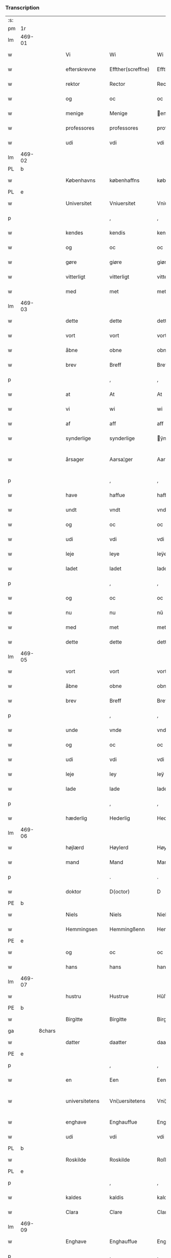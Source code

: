 *** Transcription
| :s: |        |        |   |                |   |                    |                 |              |   |   |   |     |   |   |   |                 |
| pm  | 1r     |        |   |                |   |                    |                 |              |   |   |   |     |   |   |   |                 |
| lm  | 469-01 |        |   |                |   |                    |                 |              |   |   |   |     |   |   |   |                 |
| w   |        |        |   | Vi             |   | Wi                 | Wi              |              |   |   |   | dan |   |   |   |          469-01 |
| w   |        |        |   | efterskrevne   |   | Effther(screffne)  | Efftherᷠͤ         |              |   |   |   | dan |   |   |   |          469-01 |
| w   |        |        |   | rektor         |   | Rector             | Rector          |              |   |   |   | lat |   |   |   |          469-01 |
| w   |        |        |   | og             |   | oc                 | oc              |              |   |   |   | dan |   |   |   |          469-01 |
| w   |        |        |   | menige         |   | Menige             | enige          |              |   |   |   | dan |   |   |   |          469-01 |
| w   |        |        |   | professores    |   | professores        | profeſſore     |              |   |   |   | lat |   |   |   |          469-01 |
| w   |        |        |   | udi            |   | vdi                | vdi             |              |   |   |   | dan |   |   |   |          469-01 |
| lm  | 469-02 |        |   |                |   |                    |                 |              |   |   |   |     |   |   |   |                 |
| PL  | b      |        |   |                |   |                    |                 |              |   |   |   |     |   |   |   |                 |
| w   |        |        |   | Københavns     |   | københaffns        | københaffn     |              |   |   |   | dan |   |   |   |          469-02 |
| PL  | e      |        |   |                |   |                    |                 |              |   |   |   |     |   |   |   |                 |
| w   |        |        |   | Universitet    |   | Vniuersitet        | Vniŭerſitet     |              |   |   |   | dan |   |   |   |          469-02 |
| p   |        |        |   |                |   | ,                  | ,               |              |   |   |   | dan |   |   |   |          469-02 |
| w   |        |        |   | kendes         |   | kendis             | kendi          |              |   |   |   | dan |   |   |   |          469-02 |
| w   |        |        |   | og             |   | oc                 | oc              |              |   |   |   | dan |   |   |   |          469-02 |
| w   |        |        |   | gøre           |   | giøre              | giøre           |              |   |   |   | dan |   |   |   |          469-02 |
| w   |        |        |   | vitterligt     |   | vitterligt         | vitterligt      |              |   |   |   | dan |   |   |   |          469-02 |
| w   |        |        |   | med            |   | met                | met             |              |   |   |   | dan |   |   |   |          469-02 |
| lm  | 469-03 |        |   |                |   |                    |                 |              |   |   |   |     |   |   |   |                 |
| w   |        |        |   | dette          |   | dette              | dette           |              |   |   |   | dan |   |   |   |          469-03 |
| w   |        |        |   | vort           |   | vort               | vort            |              |   |   |   | dan |   |   |   |          469-03 |
| w   |        |        |   | åbne           |   | obne               | obne            |              |   |   |   | dan |   |   |   |          469-03 |
| w   |        |        |   | brev           |   | Breff              | Breff           |              |   |   |   | dan |   |   |   |          469-03 |
| p   |        |        |   |                |   | ,                  | ,               |              |   |   |   | dan |   |   |   |          469-03 |
| w   |        |        |   | at             |   | At                 | At              |              |   |   |   | dan |   |   |   |          469-03 |
| w   |        |        |   | vi             |   | wi                 | wi              |              |   |   |   | dan |   |   |   |          469-03 |
| w   |        |        |   | af             |   | aff                | aff             |              |   |   |   | dan |   |   |   |          469-03 |
| w   |        |        |   | synderlige     |   | synderlige         | ÿnderlige      |              |   |   |   | dan |   |   |   |          469-03 |
| w   |        |        |   | årsager        |   | Aarsa¦ger          | Aarſa¦ger       |              |   |   |   | dan |   |   |   | 469-03---469-04 |
| p   |        |        |   |                |   | ,                  | ,               |              |   |   |   | dan |   |   |   |          469-04 |
| w   |        |        |   | have           |   | haffue             | haffŭe          |              |   |   |   | dan |   |   |   |          469-04 |
| w   |        |        |   | undt           |   | vndt               | vndt            |              |   |   |   | dan |   |   |   |          469-04 |
| w   |        |        |   | og             |   | oc                 | oc              |              |   |   |   | dan |   |   |   |          469-04 |
| w   |        |        |   | udi            |   | vdi                | vdi             |              |   |   |   | dan |   |   |   |          469-04 |
| w   |        |        |   | leje           |   | leye               | leÿe            |              |   |   |   | dan |   |   |   |          469-04 |
| w   |        |        |   | ladet          |   | ladet              | ladet           |              |   |   |   | dan |   |   |   |          469-04 |
| p   |        |        |   |                |   | ,                  | ,               |              |   |   |   | dan |   |   |   |          469-04 |
| w   |        |        |   | og             |   | oc                 | oc              |              |   |   |   | dan |   |   |   |          469-04 |
| w   |        |        |   | nu             |   | nu                 | nŭ              |              |   |   |   | dan |   |   |   |          469-04 |
| w   |        |        |   | med            |   | met                | met             |              |   |   |   | dan |   |   |   |          469-04 |
| w   |        |        |   | dette          |   | dette              | dette           |              |   |   |   | dan |   |   |   |          469-04 |
| lm  | 469-05 |        |   |                |   |                    |                 |              |   |   |   |     |   |   |   |                 |
| w   |        |        |   | vort           |   | vort               | vort            |              |   |   |   | dan |   |   |   |          469-05 |
| w   |        |        |   | åbne           |   | obne               | obne            |              |   |   |   | dan |   |   |   |          469-05 |
| w   |        |        |   | brev           |   | Breff              | Breff           |              |   |   |   | dan |   |   |   |          469-05 |
| p   |        |        |   |                |   | ,                  | ,               |              |   |   |   | dan |   |   |   |          469-05 |
| w   |        |        |   | unde           |   | vnde               | vnde            |              |   |   |   | dan |   |   |   |          469-05 |
| w   |        |        |   | og             |   | oc                 | oc              |              |   |   |   | dan |   |   |   |          469-05 |
| w   |        |        |   | udi            |   | vdi                | vdi             |              |   |   |   | dan |   |   |   |          469-05 |
| w   |        |        |   | leje           |   | ley                | leÿ             |              |   |   |   | dan |   |   |   |          469-05 |
| w   |        |        |   | lade           |   | lade               | lade            |              |   |   |   | dan |   |   |   |          469-05 |
| p   |        |        |   |                |   | ,                  | ,               |              |   |   |   | dan |   |   |   |          469-05 |
| w   |        |        |   | hæderlig       |   | Hederlig           | Hederlig        |              |   |   |   | dan |   |   |   |          469-05 |
| lm  | 469-06 |        |   |                |   |                    |                 |              |   |   |   |     |   |   |   |                 |
| w   |        |        |   | højlærd        |   | Høylerd            | Høylerd         |              |   |   |   | dan |   |   |   |          469-06 |
| w   |        |        |   | mand           |   | Mand               | Mand            |              |   |   |   | dan |   |   |   |          469-06 |
| p   |        |        |   |                |   | .                  | .               |              |   |   |   | dan |   |   |   |          469-06 |
| w   |        |        |   | doktor         |   | D(octor)           | D               |              |   |   |   | dan |   |   |   |          469-06 |
| PE  | b      |        |   |                |   |                    |                 |              |   |   |   |     |   |   |   |                 |
| w   |        |        |   | Niels          |   | Niels              | Niel           |              |   |   |   | dan |   |   |   |          469-06 |
| w   |        |        |   | Hemmingsen     |   | Hemmingßenn        | Hemmingßenn     |              |   |   |   | dan |   |   |   |          469-06 |
| PE  | e      |        |   |                |   |                    |                 |              |   |   |   |     |   |   |   |                 |
| w   |        |        |   | og             |   | oc                 | oc              |              |   |   |   | dan |   |   |   |          469-06 |
| w   |        |        |   | hans           |   | hans               | han            |              |   |   |   | dan |   |   |   |          469-06 |
| lm  | 469-07 |        |   |                |   |                    |                 |              |   |   |   |     |   |   |   |                 |
| w   |        |        |   | hustru         |   | Hustrue            | Hŭſtrŭe         |              |   |   |   | dan |   |   |   |          469-07 |
| PE  | b      |        |   |                |   |                    |                 |              |   |   |   |     |   |   |   |                 |
| w   |        |        |   | Birgitte       |   | Birgitte           | Birgitte        |              |   |   |   | dan |   |   |   |          469-07 |
| ga  |        | 8chars |   |                |   |                    |                 |              |   |   |   |     |   |   |   |                 |
| w   |        |        |   | datter         |   | daatter            | daatter         |              |   |   |   | dan |   |   |   |          469-07 |
| PE  | e      |        |   |                |   |                    |                 |              |   |   |   |     |   |   |   |                 |
| p   |        |        |   |                |   | ,                  | ,               |              |   |   |   | dan |   |   |   |          469-07 |
| w   |        |        |   | en             |   | Een                | Een             |              |   |   |   | dan |   |   |   |          469-07 |
| w   |        |        |   | universitetens |   | Vni¦uersitetens    | Vni¦ŭerſiteten |              |   |   |   | dan |   |   |   | 469-07---469-08 |
| w   |        |        |   | enghave        |   | Enghauffue         | Enghaŭffŭe      |              |   |   |   | dan |   |   |   |          469-08 |
| w   |        |        |   | udi            |   | vdi                | vdi             |              |   |   |   | dan |   |   |   |          469-08 |
| PL  | b      |        |   |                |   |                    |                 |              |   |   |   |     |   |   |   |                 |
| w   |        |        |   | Roskilde       |   | Roskilde           | Roſkilde        |              |   |   |   | dan |   |   |   |          469-08 |
| PL  | e      |        |   |                |   |                    |                 |              |   |   |   |     |   |   |   |                 |
| p   |        |        |   |                |   | ,                  | ,               |              |   |   |   | dan |   |   |   |          469-08 |
| w   |        |        |   | kaldes         |   | kaldis             | kaldi          |              |   |   |   | dan |   |   |   |          469-08 |
| w   |        |        |   | Clara          |   | Clare              | Clare           |              |   |   |   | dan |   |   |   |          469-08 |
| lm  | 469-09 |        |   |                |   |                    |                 |              |   |   |   |     |   |   |   |                 |
| w   |        |        |   | Enghave        |   | Enghauffue         | Enghaŭffŭe      |              |   |   |   | dan |   |   |   |          469-09 |
| p   |        |        |   |                |   | ,                  | ,               |              |   |   |   | dan |   |   |   |          469-09 |
| w   |        |        |   | og             |   | Oc                 | Oc              |              |   |   |   | dan |   |   |   |          469-09 |
| w   |        |        |   | en             |   | Een                | Een             |              |   |   |   | dan |   |   |   |          469-09 |
| w   |        |        |   | universitetens |   | Vniuersitetens     | Vniŭerſiteten  |              |   |   |   | dan |   |   |   |          469-09 |
| w   |        |        |   | fjerding       |   | fierding           | fierding        |              |   |   |   | dan |   |   |   |          469-09 |
| lm  | 469-10 |        |   |                |   |                    |                 |              |   |   |   |     |   |   |   |                 |
| w   |        |        |   | jord           |   | Jord               | Jord            |              |   |   |   | dan |   |   |   |          469-10 |
| w   |        |        |   | samme          |   | samme              | ſamme           |              |   |   |   | dan |   |   |   |          469-10 |
| w   |        |        |   | steds          |   | steds              | ſted           |              |   |   |   | dan |   |   |   |          469-10 |
| w   |        |        |   | udi            |   | vdi                | vdi             |              |   |   |   | dan |   |   |   |          469-10 |
| w   |        |        |   | Engvangen      |   | Engvongenn         | Engvongenn      |              |   |   |   | dan |   |   |   |          469-10 |
| p   |        |        |   |                |   | ,                  | ,               |              |   |   |   | dan |   |   |   |          469-10 |
| w   |        |        |   | som            |   | Som                | om             |              |   |   |   | dan |   |   |   |          469-10 |
| w   |        |        |   | vor            |   | vor                | vor             |              |   |   |   | dan |   |   |   |          469-10 |
| w   |        |        |   | kollega        |   | Colle¦ga           | Colle¦ga        |              |   |   |   | dan |   |   |   | 469-10---469-11 |
| w   |        |        |   | doktor         |   | D(octor)           | D.              |              |   |   |   | dan |   |   |   |          469-11 |
| PE  | b      |        |   |                |   |                    |                 |              |   |   |   |     |   |   |   |                 |
| w   |        |        |   | Anders         |   | Anders             | Ander          |              |   |   |   | dan |   |   |   |          469-11 |
| w   |        |        |   | Lauritsen      |   | Laurissen          | Laŭriſſen       |              |   |   |   | dan |   |   |   |          469-11 |
| PE  | e      |        |   |                |   |                    |                 |              |   |   |   |     |   |   |   |                 |
| w   |        |        |   | nu             |   | nu                 | nŭ              |              |   |   |   | dan |   |   |   |          469-11 |
| w   |        |        |   | sidst          |   | sidst              | ſidſt           |              |   |   |   | dan |   |   |   |          469-11 |
| w   |        |        |   | udi            |   | vdi                | vdi             |              |   |   |   | dan |   |   |   |          469-11 |
| w   |        |        |   | leje           |   | leye               | leÿe            |              |   |   |   | dan |   |   |   |          469-11 |
| w   |        |        |   | havde          |   | haffde             | haffde          |              |   |   |   | dan |   |   |   |          469-11 |
| p   |        |        |   |                |   | ,                  | ,               |              |   |   |   | dan |   |   |   |          469-11 |
| lm  | 469-12 |        |   |                |   |                    |                 |              |   |   |   |     |   |   |   |                 |
| w   |        |        |   | denne(m)       |   | Dennem             | Dennem          |              |   |   |   | dan |   |   |   |          469-12 |
| w   |        |        |   | at             |   | at                 | at              |              |   |   |   | dan |   |   |   |          469-12 |
| w   |        |        |   | nyde           |   | nyde               | nÿde            |              |   |   |   | dan |   |   |   |          469-12 |
| w   |        |        |   | og             |   | oc                 | oc              |              |   |   |   | dan |   |   |   |          469-12 |
| w   |        |        |   | bruge          |   | bruge              | brŭge           |              |   |   |   | dan |   |   |   |          469-12 |
| p   |        |        |   |                |   | ,                  | ,               |              |   |   |   | dan |   |   |   |          469-12 |
| w   |        |        |   | udi            |   | vdi                | vdi             |              |   |   |   | dan |   |   |   |          469-12 |
| w   |        |        |   | al             |   | all                | all             |              |   |   |   | dan |   |   |   |          469-12 |
| w   |        |        |   | doktor         |   | D(octor)           | D.              |              |   |   |   | dan |   |   |   |          469-12 |
| PE  | b      |        |   |                |   |                    |                 |              |   |   |   |     |   |   |   |                 |
| w   |        |        |   | Niels'         |   | Nielsis            | Nielſi         |              |   |   |   | dan |   |   |   |          469-12 |
| PE  | e      |        |   |                |   |                    |                 |              |   |   |   |     |   |   |   |                 |
| lm  | 469-13 |        |   |                |   |                    |                 |              |   |   |   |     |   |   |   |                 |
| w   |        |        |   | livs           |   | liffs              | liff           |              |   |   |   | dan |   |   |   |          469-13 |
| w   |        |        |   | tid            |   | tid                | tid             |              |   |   |   | dan |   |   |   |          469-13 |
| w   |        |        |   | og             |   | oc                 | oc              |              |   |   |   | dan |   |   |   |          469-13 |
| w   |        |        |   | førnævnte      |   | for(nefnde)        | forᷠͤ             |              |   |   |   | dan |   |   |   |          469-13 |
| w   |        |        |   | hans           |   | hans               | han            |              |   |   |   | dan |   |   |   |          469-13 |
| w   |        |        |   | hustru         |   | hustrues           | hŭſtrŭe        |              |   |   |   | dan |   |   |   |          469-13 |
| p   |        |        |   |                |   | ,                  | ,               |              |   |   |   | dan |   |   |   |          469-13 |
| w   |        |        |   | så             |   | saa                | ſaa             |              |   |   |   | dan |   |   |   |          469-13 |
| w   |        |        |   | længe          |   | lenge              | lenge           |              |   |   |   | dan |   |   |   |          469-13 |
| w   |        |        |   | hun            |   | hun                | hŭn             |              |   |   |   | dan |   |   |   |          469-13 |
| w   |        |        |   | sidder         |   | sid¦der            | ſid¦der         |              |   |   |   | dan |   |   |   | 469-13---469-14 |
| w   |        |        |   | enke           |   | Encke              | Encke           |              |   |   |   | dan |   |   |   |          469-14 |
| p   |        |        |   |                |   | ,                  | ,               |              |   |   |   | dan |   |   |   |          469-14 |
| w   |        |        |   | om             |   | om                 | om              |              |   |   |   | dan |   |   |   |          469-14 |
| w   |        |        |   | så             |   | saa                | ſaa             |              |   |   |   | dan |   |   |   |          469-14 |
| w   |        |        |   | skete          |   | skede              | ſkede           |              |   |   |   | dan |   |   |   |          469-14 |
| w   |        |        |   | at             |   | at                 | at              |              |   |   |   | dan |   |   |   |          469-14 |
| w   |        |        |   | gud            |   | Gud                | Gŭd             |              |   |   |   | dan |   |   |   |          469-14 |
| w   |        |        |   | førnævnte      |   | for(nefnde)        | forᷠͤ             |              |   |   |   | dan |   |   |   |          469-14 |
| w   |        |        |   | doktor         |   | D(octor)           | D.              |              |   |   |   | dan |   |   |   |          469-14 |
| PE  | b      |        |   |                |   |                    |                 |              |   |   |   |     |   |   |   |                 |
| w   |        |        |   | Niels          |   | Niels              | Niel           |              |   |   |   | dan |   |   |   |          469-14 |
| PE  | e      |        |   |                |   |                    |                 |              |   |   |   |     |   |   |   |                 |
| lm  | 469-15 |        |   |                |   |                    |                 |              |   |   |   |     |   |   |   |                 |
| w   |        |        |   | først          |   | først              | førſt           |              |   |   |   | dan |   |   |   |          469-15 |
| w   |        |        |   | af             |   | aff                | aff             |              |   |   |   | dan |   |   |   |          469-15 |
| w   |        |        |   | verden         |   | Verden             | Verden          |              |   |   |   | dan |   |   |   |          469-15 |
| w   |        |        |   | hen            |   | hen                | hen             |              |   |   |   | dan |   |   |   |          469-15 |
| w   |        |        |   | kaldede        |   | kallede            | kallede         |              |   |   |   | dan |   |   |   |          469-15 |
| p   |        |        |   |                |   | ,                  | ,               |              |   |   |   | dan |   |   |   |          469-15 |
| w   |        |        |   | med            |   | Met                | Met             |              |   |   |   | dan |   |   |   |          469-15 |
| w   |        |        |   | sådan          |   | saa¦dan            | ſaa¦dan         |              |   |   |   | dan |   |   |   | 469-15---469-16 |
| w   |        |        |   | vilkår         |   | vilkaar            | vilkaar         |              |   |   |   | dan |   |   |   |          469-16 |
| p   |        |        |   |                |   | ,                  | ,               |              |   |   |   | dan |   |   |   |          469-16 |
| w   |        |        |   | at             |   | at                 | at              |              |   |   |   | dan |   |   |   |          469-16 |
| w   |        |        |   | de             |   | de                 | de              |              |   |   |   | dan |   |   |   |          469-16 |
| w   |        |        |   | af             |   | aff                | aff             |              |   |   |   | dan |   |   |   |          469-16 |
| w   |        |        |   | førnævnte      |   | for(nefnde)        | forᷠͤ             |              |   |   |   | dan |   |   |   |          469-16 |
| w   |        |        |   | Clara          |   | Clare              | Clare           |              |   |   |   | dan |   |   |   |          469-16 |
| w   |        |        |   | Enghave        |   | Enghauff¦ue        | Enghaŭff¦ŭe     |              |   |   |   | dan |   |   |   | 469-16---469-17 |
| w   |        |        |   | tvende         |   | tuende             | tŭende          |              |   |   |   | dan |   |   |   |          469-17 |
| w   |        |        |   | pund           |   | pund               | pŭnd            |              |   |   |   | dan |   |   |   |          469-17 |
| w   |        |        |   | byg            |   | Byg                | Byg             |              |   |   |   | dan |   |   |   |          469-17 |
| p   |        |        |   |                |   | ,                  | ,               |              |   |   |   | dan |   |   |   |          469-17 |
| w   |        |        |   | og             |   | oc                 | oc              |              |   |   |   | dan |   |   |   |          469-17 |
| w   |        |        |   | af             |   | aff                | aff             |              |   |   |   | dan |   |   |   |          469-17 |
| w   |        |        |   | den            |   | den                | den             |              |   |   |   | dan |   |   |   |          469-17 |
| w   |        |        |   | fjerding       |   | fierding           | fierding        |              |   |   |   | dan |   |   |   |          469-17 |
| lm  | 469-18 |        |   |                |   |                    |                 |              |   |   |   |     |   |   |   |                 |
| w   |        |        |   | jord           |   | Jord               | Jord            |              |   |   |   | dan |   |   |   |          469-18 |
| w   |        |        |   | i              |   | i                  | i               |              |   |   |   | dan |   |   |   |          469-18 |
| w   |        |        |   | Engvangen      |   | Engvongen          | Engvongen       |              |   |   |   | dan |   |   |   |          469-18 |
| w   |        |        |   | et             |   | it                 | it              |              |   |   |   | dan |   |   |   |          469-18 |
| w   |        |        |   | pund           |   | pund               | pŭnd            |              |   |   |   | dan |   |   |   |          469-18 |
| w   |        |        |   | byg            |   | Byg                | Byg             |              |   |   |   | dan |   |   |   |          469-18 |
| p   |        |        |   |                |   | ,                  | ,               |              |   |   |   | dan |   |   |   |          469-18 |
| w   |        |        |   | got            |   | got                | got             |              |   |   |   | dan |   |   |   |          469-18 |
| w   |        |        |   | landgilde      |   | land¦gilde         | land¦gilde      |              |   |   |   | dan |   |   |   | 469-18---469-19 |
| w   |        |        |   | korn           |   | korn               | korn            |              |   |   |   | dan |   |   |   |          469-19 |
| p   |        |        |   |                |   | ,                  | ,               |              |   |   |   | dan |   |   |   |          469-19 |
| w   |        |        |   | årligen        |   | Aarligen           | Aarligen        |              |   |   |   | dan |   |   |   |          469-19 |
| w   |        |        |   | inden          |   | inden              | inden           |              |   |   |   | dan |   |   |   |          469-19 |
| w   |        |        |   | jul            |   | Jull               | Jŭll            |              |   |   |   | dan |   |   |   |          469-19 |
| p   |        |        |   |                |   | ,                  | ,               |              |   |   |   | dan |   |   |   |          469-19 |
| w   |        |        |   | til            |   | til                | til             |              |   |   |   | dan |   |   |   |          469-19 |
| w   |        |        |   | gode           |   | gode               | gode            |              |   |   |   | dan |   |   |   |          469-19 |
| w   |        |        |   | rede           |   | rede               | rede            |              |   |   |   | dan |   |   |   |          469-19 |
| lm  | 469-20 |        |   |                |   |                    |                 |              |   |   |   |     |   |   |   |                 |
| w   |        |        |   | yde            |   | yde                | yde             |              |   |   |   | dan |   |   |   |          469-20 |
| w   |        |        |   | skulle         |   | skulle             | ſkŭlle          |              |   |   |   | dan |   |   |   |          469-20 |
| w   |        |        |   | til            |   | til                | til             |              |   |   |   | dan |   |   |   |          469-20 |
| w   |        |        |   | førnævnte      |   | for(nefnde)        | forᷠͤ             |              |   |   |   | dan |   |   |   |          469-20 |
| w   |        |        |   | universitets   |   | Vniuersitetz       | Vniŭerſitetz    |              |   |   |   | dan |   |   |   |          469-20 |
| w   |        |        |   | professores    |   | professores        | profeſſore     |              |   |   |   | dan |   |   |   |          469-20 |
| lm  | 469-21 |        |   |                |   |                    |                 |              |   |   |   |     |   |   |   |                 |
| w   |        |        |   | uden           |   | vden               | vden            |              |   |   |   | dan |   |   |   |          469-21 |
| w   |        |        |   | forsømmelse    |   | forsømmelse        | forſømmelſe     |              |   |   |   | dan |   |   |   |          469-21 |
| p   |        |        |   |                |   | ,                  | ,               |              |   |   |   | dan |   |   |   |          469-21 |
| w   |        |        |   | og             |   | Oc                 | Oc              |              |   |   |   | dan |   |   |   |          469-21 |
| w   |        |        |   | så             |   | saa                | ſaa             |              |   |   |   | dan |   |   |   |          469-21 |
| w   |        |        |   | selv           |   | selff              | ſelff           |              |   |   |   | dan |   |   |   |          469-21 |
| w   |        |        |   | førnævnte      |   | for(nefnde)        | forᷠͤ             |              |   |   |   | dan |   |   |   |          469-21 |
| w   |        |        |   | Enghave        |   | Eng¦hauffue        | Eng¦haŭffŭe     |              |   |   |   | dan |   |   |   | 469-21---469-22 |
| w   |        |        |   | og             |   | oc                 | oc              |              |   |   |   | dan |   |   |   |          469-22 |
| w   |        |        |   | fjerding       |   | fierding           | fierding        |              |   |   |   | dan |   |   |   |          469-22 |
| w   |        |        |   | jord           |   | Jord               | Jord            |              |   |   |   | dan |   |   |   |          469-22 |
| p   |        |        |   |                |   | ,                  | ,               |              |   |   |   | dan |   |   |   |          469-22 |
| w   |        |        |   | med            |   | met                | met             |              |   |   |   | dan |   |   |   |          469-22 |
| w   |        |        |   | grøft          |   | Grøfft             | Grøfft          |              |   |   |   | dan |   |   |   |          469-22 |
| w   |        |        |   | og             |   | oc                 | oc              |              |   |   |   | dan |   |   |   |          469-22 |
| lm  | 469-23 |        |   |                |   |                    |                 |              |   |   |   |     |   |   |   |                 |
| w   |        |        |   | gærdsel        |   | Gerdzel            | Gerdzel         |              |   |   |   | dan |   |   |   |          469-23 |
| w   |        |        |   | ved            |   | ved                | ved             |              |   |   |   | dan |   |   |   |          469-23 |
| sd  | b      |        |   |                |   |                    |                 |              |   |   |   |     |   |   |   |                 |
| w   |        |        |   | ved            |   | ved                | ved             |              |   |   |   | dan |   |   |   |          469-23 |
| sd  | e      |        |   |                |   |                    |                 |              |   |   |   |     |   |   |   |                 |
| w   |        |        |   | magt           |   | mact               | ma             |              |   |   |   | dan |   |   |   |          469-23 |
| w   |        |        |   | holde          |   | holde              | holde           |              |   |   |   | dan |   |   |   |          469-23 |
| w   |        |        |   | uden           |   | vden               | vden            |              |   |   |   | dan |   |   |   |          469-23 |
| w   |        |        |   | universitetens |   | Vniuer¦sitetens    | Vniŭer¦ſiteten |              |   |   |   | dan |   |   |   | 469-23---469-24 |
| w   |        |        |   | besværing      |   | besuering          | beſŭering       |              |   |   |   | dan |   |   |   |          469-24 |
| w   |        |        |   | i              |   | i                  | i               |              |   |   |   | dan |   |   |   |          469-24 |
| w   |        |        |   | alle           |   | alle               | alle            |              |   |   |   | dan |   |   |   |          469-24 |
| w   |        |        |   | måde           |   | maade              | maade           |              |   |   |   | dan |   |   |   |          469-24 |
| p   |        |        |   |                |   | .                  | .               |              |   |   |   | dan |   |   |   |          469-24 |
| w   |        |        |   | sammeledes     |   | Sam¦meledis        | am¦meledi     |              |   |   |   | dan |   |   |   | 469-24---469-25 |
| w   |        |        |   | have           |   | haffue             | haffŭe          |              |   |   |   | dan |   |   |   |          469-25 |
| w   |        |        |   | vi             |   | wi                 | wi              |              |   |   |   | dan |   |   |   |          469-25 |
| w   |        |        |   | i              |   | i                  | i               |              |   |   |   | dan |   |   |   |          469-25 |
| w   |        |        |   | synderlighed   |   | Synderlighed       | ynderlighed    |              |   |   |   | dan |   |   |   |          469-25 |
| w   |        |        |   | undt           |   | vndt               | vndt            |              |   |   |   | dan |   |   |   |          469-25 |
| w   |        |        |   | og             |   | oc                 | oc              |              |   |   |   | dan |   |   |   |          469-25 |
| w   |        |        |   | tilladt        |   | tilladt            | tilladt         |              |   |   |   | dan |   |   |   |          469-25 |
| pm  | 469-26 |        |   |                |   |                    |                 |              |   |   |   |     |   |   |   |                 |
| w   |        |        |   | førnævnte      |   | for(nefnde)        | forᷠͤ             |              |   |   |   | dan |   |   |   |          469-26 |
| w   |        |        |   | doktor         |   | D(octor)           | D.              |              |   |   |   | dan |   |   |   |          469-26 |
| PE  | b      |        |   |                |   |                    |                 |              |   |   |   |     |   |   |   |                 |
| w   |        |        |   | Niels          |   | Niels              | Niel           |              |   |   |   | dan |   |   |   |          469-26 |
| PE  | e      |        |   |                |   |                    |                 |              |   |   |   |     |   |   |   |                 |
| w   |        |        |   | og             |   | oc                 | oc              |              |   |   |   | dan |   |   |   |          469-26 |
| w   |        |        |   | førnævnte      |   | for(nefnde)        | forᷠͤ             |              |   |   |   | dan |   |   |   |          469-26 |
| w   |        |        |   | hans           |   | hans               | han            |              |   |   |   | dan |   |   |   |          469-26 |
| w   |        |        |   | hustru         |   | Hustrue            | Hŭſtrŭe         |              |   |   |   | dan |   |   |   |          469-26 |
| p   |        |        |   |                |   | ,                  | ,               |              |   |   |   | dan |   |   |   |          469-26 |
| w   |        |        |   | at             |   | at                 | at              |              |   |   |   | dan |   |   |   |          469-26 |
| w   |        |        |   | må             |   | maa                | maa             |              |   |   |   | dan |   |   |   |          469-26 |
| lm  | 469-27 |        |   |                |   |                    |                 |              |   |   |   |     |   |   |   |                 |
| w   |        |        |   | nyde           |   | nyde               | nÿde            |              |   |   |   | dan |   |   |   |          469-27 |
| w   |        |        |   | og             |   | oc                 | oc              |              |   |   |   | dan |   |   |   |          469-27 |
| w   |        |        |   | bruge          |   | bruge              | brŭge           |              |   |   |   | dan |   |   |   |          469-27 |
| w   |        |        |   | den            |   | den                | den             |              |   |   |   | dan |   |   |   |          469-27 |
| w   |        |        |   | æblehave       |   | Abelhauffue        | Abelhaŭffŭe     |              |   |   |   | dan |   |   |   |          469-27 |
| p   |        |        |   |                |   | ,                  | ,               |              |   |   |   | dan |   |   |   |          469-27 |
| de  | b      |        |   |                |   |                    |                 |              |   |   |   |     |   |   |   |                 |
| w   |        |        |   | kaldes         |   | kaldis             | kaldi          |              |   |   |   | dan |   |   |   |          469-27 |
| w   |        |        |   | Clara          |   | Clare              | Clare           |              |   |   |   | dan |   |   |   |          469-27 |
| lm  | 469-28 |        |   |                |   |                    |                 |              |   |   |   |     |   |   |   |                 |
| w   |        |        |   | Æblehave       |   | Abeldehauffue      | Abeldehaŭffŭe   |              |   |   |   | dan |   |   |   |          469-28 |
| de  | e      |        |   |                |   |                    |                 |              |   |   |   |     |   |   |   |                 |
| ad  | b      |        |   |                |   |                    |                 | margin-right |   |   |   |     |   |   |   |                 |
| w   |        |        |   | som            |   | som                | ſom             |              |   |   |   | dan |   |   |   |          469-28 |
| w   |        |        |   | tilforne       |   | tilforne           | tilforne        |              |   |   |   | dan |   |   |   |          469-28 |
| w   |        |        |   | vår            |   | vaar               | vaar            |              |   |   |   | dan |   |   |   |          469-28 |
| w   |        |        |   | med            |   | med                | med             |              |   |   |   | dan |   |   |   |          469-28 |
| w   |        |        |   | mure           |   | mure               | mŭre            |              |   |   |   | dan |   |   |   |          469-28 |
| w   |        |        |   | indhegnet      |   | indheynett         | indheÿnett      |              |   |   |   | dan |   |   |   |          469-28 |
| w   |        |        |   | til            |   | til                | til             |              |   |   |   | dan |   |   |   |          469-28 |
| w   |        |        |   | Clara          |   | Clare              | Clare           |              |   |   |   | dan |   |   |   |          469-28 |
| w   |        |        |   | kloster        |   | kloster            | kloſter         |              |   |   |   | dan |   |   |   |          469-28 |
| ad  | e      |        |   |                |   |                    |                 |              |   |   |   |     |   |   |   |                 |
| w   |        |        |   | som            |   | som                | om             |              |   |   |   | dan |   |   |   |          469-28 |
| w   |        |        |   | doktor         |   | D(octor)           | D.              |              |   |   |   | dan |   |   |   |          469-28 |
| PE  | b      |        |   |                |   |                    |                 |              |   |   |   |     |   |   |   |                 |
| w   |        |        |   | Anders         |   | Anders             | Ander          |              |   |   |   | dan |   |   |   |          469-28 |
| w   |        |        |   | Lauritsen      |   | Laurissen          | Laŭriſſen       |              |   |   |   | dan |   |   |   |          469-28 |
| PE  | e      |        |   |                |   |                    |                 |              |   |   |   |     |   |   |   |                 |
| lm  | 469-29 |        |   |                |   |                    |                 |              |   |   |   |     |   |   |   |                 |
| w   |        |        |   | og             |   | oc                 | oc              |              |   |   |   | dan |   |   |   |          469-29 |
| w   |        |        |   | havde          |   | haffde             | haffde          |              |   |   |   | dan |   |   |   |          469-29 |
| w   |        |        |   | af             |   | aff                | aff             |              |   |   |   | dan |   |   |   |          469-29 |
| w   |        |        |   | Universitet    |   | Vniuersitetet      | Vniŭerſitetet   |              |   |   |   | dan |   |   |   |          469-29 |
| p   |        |        |   |                |   | ,                  | ,               |              |   |   |   | dan |   |   |   |          469-29 |
| w   |        |        |   | og             |   | Oc                 | Oc              |              |   |   |   | dan |   |   |   |          469-29 |
| w   |        |        |   | ingen          |   | ingen              | ingen           |              |   |   |   | dan |   |   |   |          469-29 |
| lm  | 469-30 |        |   |                |   |                    |                 |              |   |   |   |     |   |   |   |                 |
| w   |        |        |   | pension        |   | pension            | penſion         |              |   |   |   | dan |   |   |   |          469-30 |
| w   |        |        |   | eller          |   | eller              | eller           |              |   |   |   | dan |   |   |   |          469-30 |
| w   |        |        |   | årlig          |   | Aarlig             | Aarlig          |              |   |   |   | dan |   |   |   |          469-30 |
| w   |        |        |   | afgift         |   | affgifft           | affgifft        |              |   |   |   | dan |   |   |   |          469-30 |
| w   |        |        |   | der            |   | der                | der             |              |   |   |   | dan |   |   |   |          469-30 |
| w   |        |        |   | af             |   | aff                | aff             |              |   |   |   | dan |   |   |   |          469-30 |
| w   |        |        |   | at             |   | at                 | at              |              |   |   |   | dan |   |   |   |          469-30 |
| lm  | 469-31 |        |   |                |   |                    |                 |              |   |   |   |     |   |   |   |                 |
| w   |        |        |   | give           |   | giffue             | giffŭe          |              |   |   |   | dan |   |   |   |          469-31 |
| w   |        |        |   | til            |   | til                | til             |              |   |   |   | dan |   |   |   |          469-31 |
| w   |        |        |   | Universitet    |   | Vniuersitetet      | Vniŭerſitetet   |              |   |   |   | dan |   |   |   |          469-31 |
| w   |        |        |   | al             |   | all                | all             |              |   |   |   | dan |   |   |   |          469-31 |
| w   |        |        |   | den            |   | den                | den             |              |   |   |   | dan |   |   |   |          469-31 |
| w   |        |        |   | tid            |   | tid                | tid             |              |   |   |   | dan |   |   |   |          469-31 |
| w   |        |        |   | og             |   | oc                 | oc              |              |   |   |   | dan |   |   |   |          469-31 |
| w   |        |        |   | så             |   | saa                | ſaa             |              |   |   |   | dan |   |   |   |          469-31 |
| lm  | 469-32 |        |   |                |   |                    |                 |              |   |   |   |     |   |   |   |                 |
| w   |        |        |   | længe          |   | lenge              | lenge           |              |   |   |   | dan |   |   |   |          469-32 |
| w   |        |        |   | de             |   | de                 | de              |              |   |   |   | dan |   |   |   |          469-32 |
| w   |        |        |   | førnævnte      |   | for(nefnde)        | forᷠͤ             |              |   |   |   | dan |   |   |   |          469-32 |
| w   |        |        |   | Æblehave       |   | Abelhauffue        | Abelhaŭffŭe     |              |   |   |   | dan |   |   |   |          469-32 |
| w   |        |        |   | nydendes       |   | nydend(is)         | nÿden          |              |   |   |   | dan |   |   |   |          469-32 |
| w   |        |        |   | og             |   | oc                 | oc              |              |   |   |   | dan |   |   |   |          469-32 |
| w   |        |        |   | brugendes      |   | bru¦gend(is)       | brŭ¦gen        |              |   |   |   | dan |   |   |   | 469-32---469-33 |
| w   |        |        |   | vorder         |   | vorder             | vorder          |              |   |   |   | dan |   |   |   |          469-33 |
| p   |        |        |   |                |   | ,                  | ,               |              |   |   |   | dan |   |   |   |          469-33 |
| w   |        |        |   | dog            |   | Dog                | Dog             |              |   |   |   | dan |   |   |   |          469-33 |
| w   |        |        |   | de             |   | de                 | de              |              |   |   |   | dan |   |   |   |          469-33 |
| w   |        |        |   | hannem         |   | hannem             | hannem          |              |   |   |   | dan |   |   |   |          469-33 |
| w   |        |        |   | ikke           |   | icke               | icke            |              |   |   |   | dan |   |   |   |          469-33 |
| w   |        |        |   | forarge        |   | for¦arge           | for¦arge        |              |   |   |   | dan |   |   |   | 469-33---469-34 |
| w   |        |        |   | skulle         |   | skulle             | ſkŭlle          |              |   |   |   | dan |   |   |   |          469-34 |
| w   |        |        |   | men            |   | men                | men             |              |   |   |   | dan |   |   |   |          469-34 |
| w   |        |        |   | hellere        |   | haller             | haller          |              |   |   |   | dan |   |   |   |          469-34 |
| w   |        |        |   | forbedre       |   | forbedre           | forbedre        |              |   |   |   | dan |   |   |   |          469-34 |
| w   |        |        |   | og             |   | oc                 | oc              |              |   |   |   | dan |   |   |   |          469-34 |
| w   |        |        |   | i              |   | i                  | i               |              |   |   |   | dan |   |   |   |          469-34 |
| w   |        |        |   | gode           |   | gode               | gode            |              |   |   |   | dan |   |   |   |          469-34 |
| lm  | 469-35 |        |   |                |   |                    |                 |              |   |   |   |     |   |   |   |                 |
| w   |        |        |   | måde           |   | maade              | maade           |              |   |   |   | dan |   |   |   |          469-35 |
| w   |        |        |   | ved            |   | ved                | ved             |              |   |   |   | dan |   |   |   |          469-35 |
| w   |        |        |   | magt           |   | mact               | mact            |              |   |   |   | dan |   |   |   |          469-35 |
| w   |        |        |   | holde          |   | holde              | holde           |              |   |   |   | dan |   |   |   |          469-35 |
| p   |        |        |   |                |   | .                  | .               |              |   |   |   | dan |   |   |   |          469-35 |
| w   |        |        |   | til            |   | Til                | Til             |              |   |   |   | dan |   |   |   |          469-35 |
| w   |        |        |   | ydermere       |   | ydermere           | ÿdermere        |              |   |   |   | dan |   |   |   |          469-35 |
| lm  | 469-36 |        |   |                |   |                    |                 |              |   |   |   |     |   |   |   |                 |
| w   |        |        |   | vidnesbyrd     |   | vidnisbyrd         | vidnibyrd      |              |   |   |   | dan |   |   |   |          469-36 |
| w   |        |        |   | og             |   | oc                 | oc              |              |   |   |   | dan |   |   |   |          469-36 |
| w   |        |        |   | forvaring      |   | foruaring          | forŭaring       |              |   |   |   | dan |   |   |   |          469-36 |
| w   |        |        |   | undertrygt     |   | vndertryckt        | vndertryckt     |              |   |   |   | dan |   |   |   |          469-36 |
| de  | b      |        |   |                |   |                    |                 |              |   |   |   |     |   |   |   |                 |
| w   |        |        |   | universitetens |   | Vniu¦sitetens      | Vniŭ¦ſiteten   |              |   |   |   | dan |   |   |   | 469-36---469-37 |
| de  | e      |        |   |                |   |                    |                 |              |   |   |   |     |   |   |   |                 |
| ad  |        |        |   |                |   |                    |                 | supralinear  |   |   |   |     |   |   |   |                 |
| w   |        |        |   | rektors        |   | Rectors            | Reors          |              |   |   |   | dan |   |   |   |          469-37 |
| w   |        |        |   | og             |   | och                | och             |              |   |   |   | dan |   |   |   |          469-37 |
| w   |        |        |   | underskrevet   |   | vnd(er)schreffuitt | vndſchreffŭıtt |              |   |   |   | dan |   |   |   |          469-37 |
| w   |        |        |   | med            |   | med                | med             |              |   |   |   | dan |   |   |   |          469-37 |
| w   |        |        |   | vores          |   | voris              | vori           |              |   |   |   | dan |   |   |   |          469-37 |
| w   |        |        |   | egne           |   | egne               | egne            |              |   |   |   | dan |   |   |   |          469-37 |
| w   |        |        |   | hænder         |   | hender             | hender          |              |   |   |   | dan |   |   |   |          469-37 |
| ad  | e      |        |   |                |   |                    |                 |              |   |   |   |     |   |   |   |                 |
| w   |        |        |   |                |   | Indsegle           | Indſegle        |              |   |   |   | dan |   |   |   |          469-37 |
| p   |        |        |   |                |   | .                  | .               |              |   |   |   | dan |   |   |   |          469-37 |
| w   |        |        |   |                |   | Dat(um)            | Dat.            |              |   |   |   | lat |   |   |   |          469-37 |
| PL  | b      |        |   |                |   |                    |                 |              |   |   |   |     |   |   |   |                 |
| w   |        |        |   |                |   | Køffuenhaffn       | Køffŭenhaffn    |              |   |   |   | dan |   |   |   |          469-37 |
| PL  | e      |        |   |                |   |                    |                 |              |   |   |   |     |   |   |   |                 |
| p   |        |        |   |                |   | ,                  | ,               |              |   |   |   | dan |   |   |   |          469-37 |
| lm  | 469-38 |        |   |                |   |                    |                 |              |   |   |   |     |   |   |   |                 |
| n   |        |        |   |                |   | 2                  | 2               |              |   |   |   | dan |   |   |   |          469-38 |
| w   |        |        |   |                |   | January            | Janŭarÿ         |              |   |   |   | dan |   |   |   |          469-38 |
| w   |        |        |   |                |   | Anno               | Anno            |              |   |   |   | lat |   |   |   |          469-38 |
| n   |        |        |   |                |   | 1590               | 1590            |              |   |   |   | dan |   |   |   |          469-38 |
| p   |        |        |   |                |   | .                  | .               |              |   |   |   | dan |   |   |   |          469-38 |
| :e: |        |        |   |                |   |                    |                 |              |   |   |   |     |   |   |   |                 |
